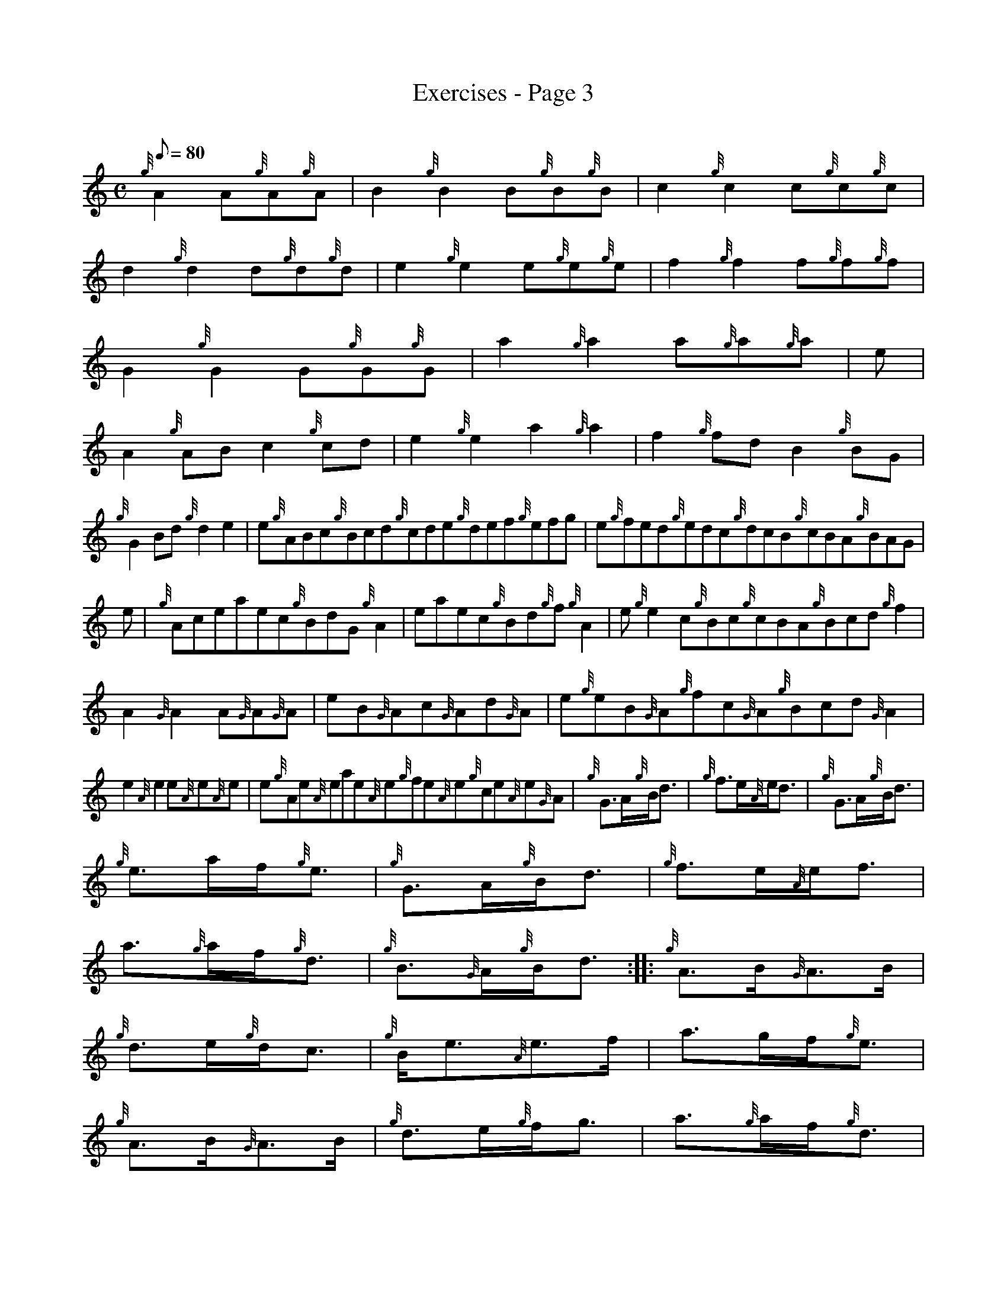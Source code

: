 X: 1
T:Exercises - Page 3
M:C
L:1/8
Q:80
C:
S:Exercise
K:HP
{g}A2A{g}A{g}A|
B2{g}B2B{g}B{g}B|
c2{g}c2c{g}c{g}c|  !
d2{g}d2d{g}d{g}d|
e2{g}e2e{g}e{g}e|
f2{g}f2f{g}f{g}f|  !
G2{g}G2G{g}G{g}G|
a2{g}a2a{g}a{g}a|
e|  !
A2{g}ABc2{g}cd|
e2{g}e2a2{g}a2|
f2{g}fdB2{g}BG|  !
{g}G2Bd{g}d2e2|
e{g}ABc{g}Bcd{g}cde{g}def{g}efg|
e{g}fed{g}edc{g}dcB{g}cBA{g}BAG|  !
e|
{g}Aceaec{g}BdG{g}A2|
eaec{g}Bd{g}f{g}A2|
e{g}e2c{g}Bc{g}cBA{g}Bcd{g}f2|  !
A2{G}A2A{G}A{G}A|
eB{G}Ac{G}Ad{G}A|
e{g}eB{G}A{g}fc{G}A{g}Bcd{G}A2|  !
e2{A}e2e{A}e{A}e|
e{g}Ae{A}eae{A}e{g}fe{A}e{g}ce{A}e{G}A|
M:C| |:  !
{g}G3/2A/2{g}B/2d3/2|
{g}f3/2e/2{A}e/2d3/2|
{g}G3/2A/2{g}B/2d3/2|  !
{g}e3/2a/2f/2{g}e3/2|
{g}G3/2A/2{g}B/2d3/2|
{g}f3/2e/2{A}e/2f3/2|  !
a3/2{g}a/2f/2{g}d3/2|
{g}B3/2{G}A/2{g}B/2d3/2:| |:
{g}A3/2B/2{G}A3/2B/2|  !
{g}d3/2e/2{g}d/2c3/2|
{g}B/2e3/2{A}e3/2f/2|
a3/2g/2f/2{g}e3/2|  !
{g}A3/2B/2{G}A3/2B/2|
{g}d3/2e/2{g}f/2g3/2|
a3/2{g}a/2f/2{g}d3/2|  !
{g}B3/2{G}A/2{g}B/2d3/2:|
